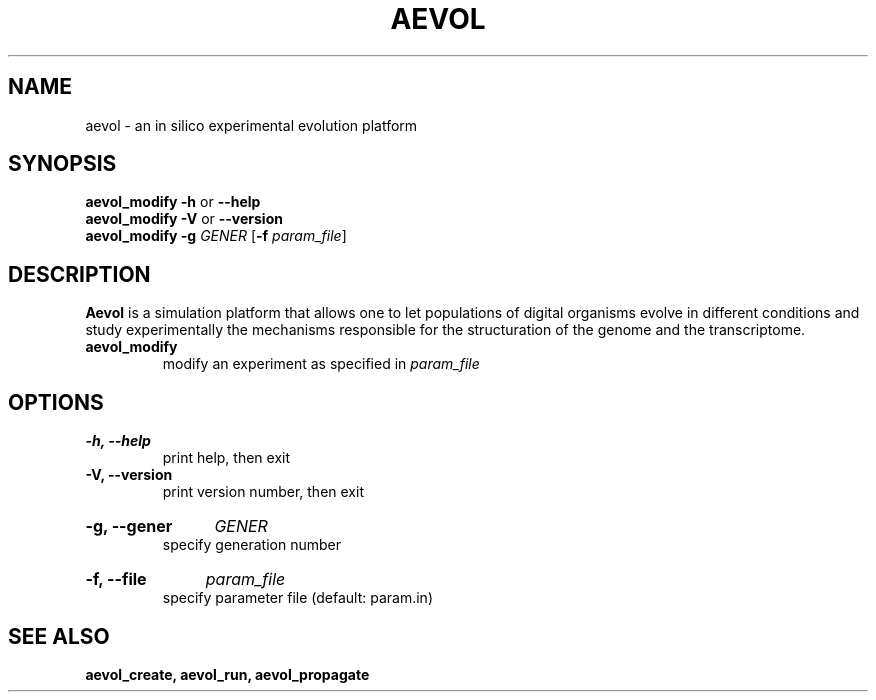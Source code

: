 ./"test with man -l <file>
.TH AEVOL "1" "July 2014" "aevol 4.4" "User Manual"
.SH NAME
aevol \- an in silico experimental evolution platform
.SH SYNOPSIS
.B aevol_modify \-h
or
.B \-\-help
.br
.B aevol_modify \-V
or
.B \-\-version
.br
.B aevol_modify \-g\fI GENER \fR[\fB\-f\fI param_file\fR]
.SH DESCRIPTION
.B Aevol
is a simulation platform that allows one to let populations of digital organisms evolve in different conditions and study experimentally the mechanisms responsible for the structuration of the genome and the transcriptome.
.TP
.B aevol_modify
modify an experiment as specified in
.I param_file
.SH OPTIONS
.TP
.B \-h, \-\-help
print help, then exit
.TP
.B \-V, \-\-version
print version number, then exit
.HP
.B \-g, \-\-gener
.I GENER
.br
specify generation number
.HP
.B \-f, \-\-file
.I param_file
.br
specify parameter file (default: param.in)
.SH "SEE ALSO"
.B aevol_create, aevol_run, aevol_propagate
